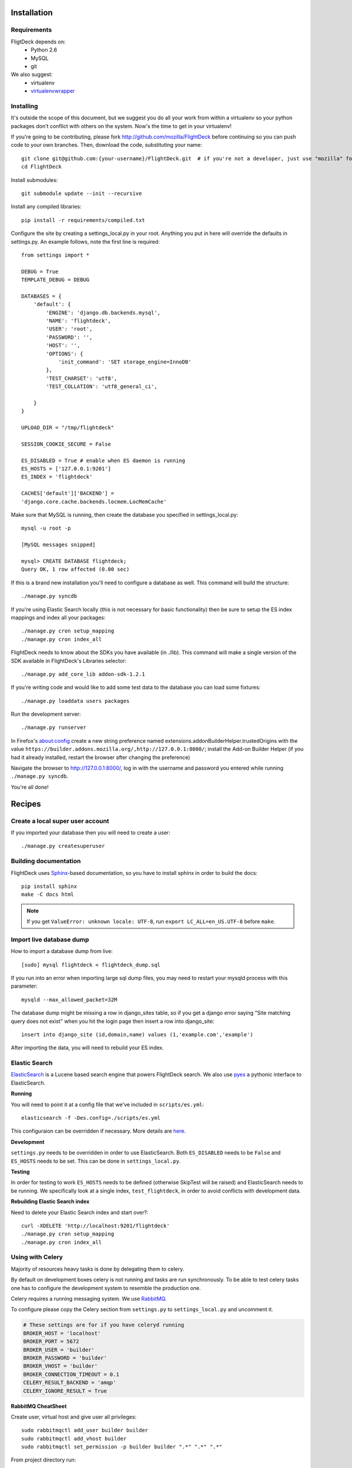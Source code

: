 .. _install:

Installation
============


Requirements
------------
FligtDeck depends on:
 * Python 2.6
 * MySQL
 * git

We also suggest:
 * virtualenv
 * `virtualenvwrapper <http://www.doughellmann.com/docs/virtualenvwrapper/>`_


Installing
----------

It's outside the scope of this document, but we suggest you do all your work
from within a virtualenv so your python packages don't conflict with others on
the system.  Now's the time to get in your virtualenv!

If you're going to be contributing, please fork http://github.com/mozilla/FlightDeck
before continuing so you can push code to your own branches.  Then, download the
code, substituting your name::

    git clone git@github.com:{your-username}/FlightDeck.git  # if you're not a developer, just use "mozilla" for your-username
    cd FlightDeck

Install submodules::

    git submodule update --init --recursive

Install any compiled libraries::

    pip install -r requirements/compiled.txt

Configure the site by creating a settings_local.py in your root.  Anything you
put in here will override the defaults in settings.py.  An example follows, note
the first line is required::

    from settings import *

    DEBUG = True
    TEMPLATE_DEBUG = DEBUG

    DATABASES = {
        'default': {
            'ENGINE': 'django.db.backends.mysql',
            'NAME': 'flightdeck',
            'USER': 'root',
            'PASSWORD': '',
            'HOST': '',
            'OPTIONS': {
                'init_command': 'SET storage_engine=InnoDB'
            },
            'TEST_CHARSET': 'utf8',
            'TEST_COLLATION': 'utf8_general_ci',

        }
    }

    UPLOAD_DIR = "/tmp/flightdeck"

    SESSION_COOKIE_SECURE = False

    ES_DISABLED = True # enable when ES daemon is running
    ES_HOSTS = ['127.0.0.1:9201']
    ES_INDEX = 'flightdeck'

    CACHES['default']['BACKEND'] =
    'django.core.cache.backends.locmem.LocMemCache'

Make sure that MySQL is running, then create the database you specified
in settings_local.py::

    mysql -u root -p

    [MySQL messages snipped]

    mysql> CREATE DATABASE flightdeck;
    Query OK, 1 row affected (0.00 sec)

If this is a brand new installation you'll need to configure a database as
well.  This command will build the structure::

    ./manage.py syncdb
    
If you're using Elastic Search locally (this is not necessary for basic functionality)
then be sure to setup the ES index mappings and index all your packages::

    ./manage.py cron setup_mapping
    ./manage.py cron index_all

FlightDeck needs to know about the SDKs you have available (in ./lib).  This command
will make a single version of the SDK available in FlightDeck's Libraries selector::

    ./manage.py add_core_lib addon-sdk-1.2.1

If you're writing code and would like to add some test data to the database
you can load some fixtures::

    ./manage.py loaddata users packages

Run the development server::

    ./manage.py runserver

In Firefox's about:config create a new string preference named 
extensions.addonBuilderHelper.trustedOrigins with the value
``https://builder.addons.mozilla.org/,http://127.0.0.1:8000/``;
install the Add-on Builder Helper (if you had it already installed, 
restart the browser after changing the preference)

Navigate the browser to http://127.0.0.1:8000/, log in with the username
and password you entered while running ``./manage.py syncdb``.

You're all done!

Recipes
=======


Create a local super user account
---------------------------------

If you imported your database then you will need to create a user::

    ./manage.py createsuperuser
    
    
Building documentation
----------------------

FlightDeck uses `Sphinx <http://sphinx.pocoo.org/contents.html>`_-based 
documentation, so you have to install sphinx in order to build the docs::

    pip install sphinx
    make -C docs html

.. note::
    If you get ``ValueError: unknown locale: UTF-8``, run 
    ``export LC_ALL=en_US.UTF-8`` before ``make``.


Import live database dump
-------------------------

How to import a database dump from live::

    [sudo] mysql flightdeck < flightdeck_dump.sql
    
If you run into an error when importing large sql dump files, you may need to
restart your mysqld process with this parameter::

    mysqld --max_allowed_packet=32M
    
The database dump might be missing a row in django_sites table, so if you get a
django error saying "Site matching query does not exist" when you hit the login
page then insert a row into django_site::

    insert into django_site (id,domain,name) values (1,'example.com','example')
    
After importing the data, you will need to rebuild your ES index.


Elastic Search
--------------

`ElasticSearch <http://elasticsearch.org/>`_  is a Lucene based search engine
that powers FlightDeck search. We also use 
`pyes <https://github.com/aparo/pyes>`_ a pythonic interface to ElasticSearch.

**Running**

You will need to point it at a config file that we've
included in ``scripts/es.yml``::

    elasticsearch -f -Des.config=./scripts/es.yml

This configuraion can be overridden if necessary.  More details are 
`here <http://www.elasticsearch.org/guide/reference/setup/configuration.html>`_.


**Development**

``settings.py`` needs to be overridden in order to use ElasticSearch.  Both
``ES_DISABLED`` needs to be ``False`` and ``ES_HOSTS`` needs to be set.  This
can be done in ``settings_local.py``.

**Testing**

In order for testing to work ``ES_HOSTS`` needs to be defined (otherwise
SkipTest will be raised) and ElasticSearch needs to be running.  We
specifically look at a single index, ``test_flightdeck``, in order to avoid
conflicts with development data.

**Rebuilding Elastic Search index**

Need to delete your Elastic Search index and start over?::

    curl -XDELETE 'http://localhost:9201/flightdeck'
    ./manage.py cron setup_mapping
    ./manage.py cron index_all
    
    
Using with Celery
-----------------

Majority of resources heavy tasks is done by delegating them to celery.

By default on development boxes celery is not running and tasks are run 
synchronously. To be able to test celery tasks one has to configure the 
development system to resemble the production one.

Celery requires a running messaging system. We use 
`RabbitMQ <http://www.rabbitmq.com/>`_.

To configure please copy the Celery section from ``settings.py`` to 
``settings_local.py`` and uncomment it.

.. code-block:: python

   # These settings are for if you have celeryd running
   BROKER_HOST = 'localhost'
   BROKER_PORT = 5672
   BROKER_USER = 'builder'
   BROKER_PASSWORD = 'builder'
   BROKER_VHOST = 'builder'
   BROKER_CONNECTION_TIMEOUT = 0.1
   CELERY_RESULT_BACKEND = 'amqp'
   CELERY_IGNORE_RESULT = True

**RabbitMQ CheatSheet**

Create user, virtual host and give user all privileges::

    sudo rabbitmqctl add_user builder builder
    sudo rabbitmqctl add_vhost builder
    sudo rabbitmqctl set_permission -p builder builder ".*" ".*" ".*"


From project directory run::

    ./manage.py celeryd -l INFO


Using Apache
------------

Production environments will expect to be running through another webserver.
An example :download:`apache.conf
</_static/apache.conf>`

An example Apache WSGI configuration :download:`apache.wsgi 
</_static/apache.wsgi>`

